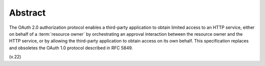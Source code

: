 Abstract
==========

The OAuth 2.0 authorization protocol enables a third-party application 
to obtain limited access to an HTTP service, 
either on behalf of a :term:`resource owner` by orchestrating an approval interaction
between the resource owner and the HTTP service, 
or by allowing the third-party application to obtain access on its own behalf.  
This specification replaces and obsoletes the OAuth 1.0 protocol described in RFC 5849.


(v.22)
